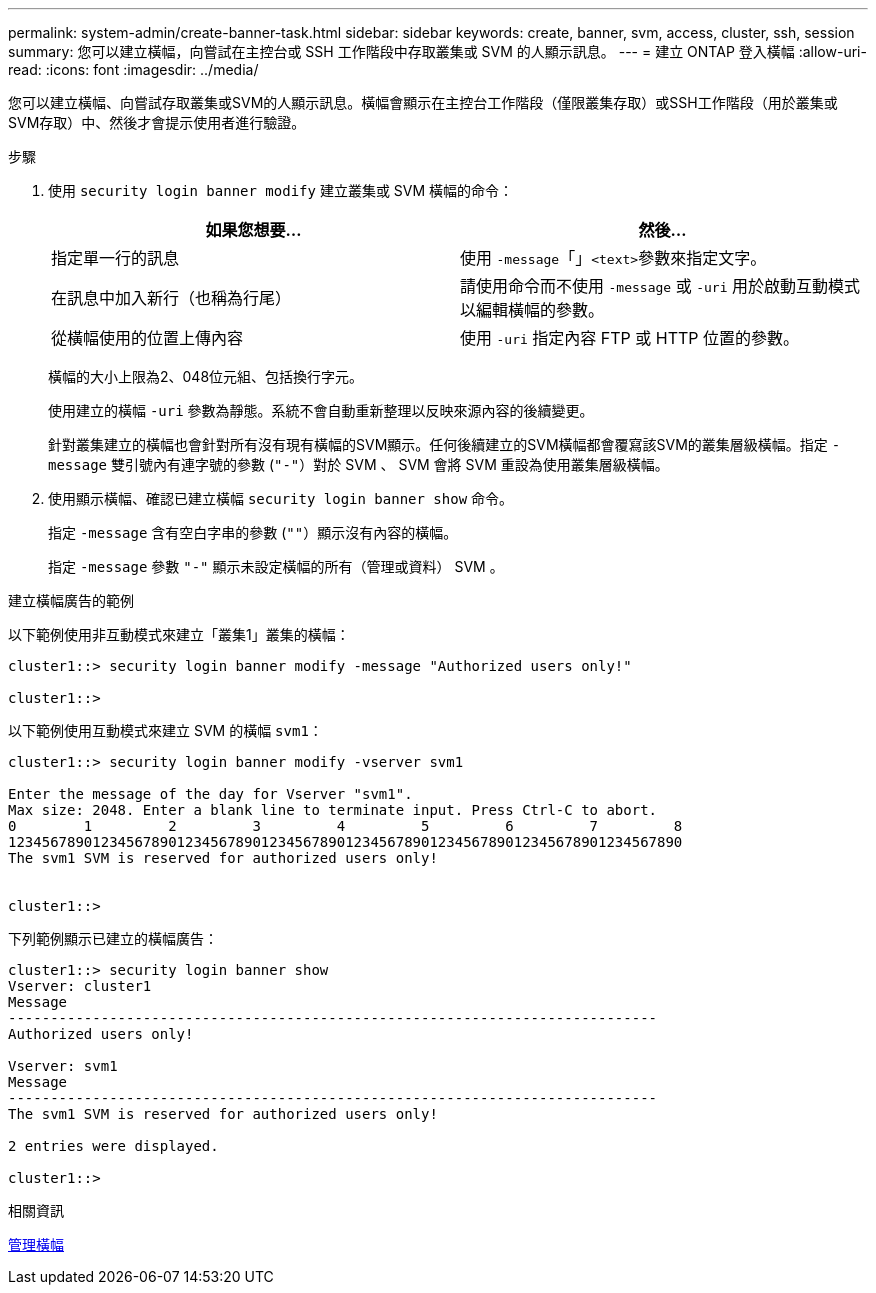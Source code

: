 ---
permalink: system-admin/create-banner-task.html 
sidebar: sidebar 
keywords: create, banner, svm, access, cluster, ssh, session 
summary: 您可以建立橫幅，向嘗試在主控台或 SSH 工作階段中存取叢集或 SVM 的人顯示訊息。 
---
= 建立 ONTAP 登入橫幅
:allow-uri-read: 
:icons: font
:imagesdir: ../media/


[role="lead"]
您可以建立橫幅、向嘗試存取叢集或SVM的人顯示訊息。橫幅會顯示在主控台工作階段（僅限叢集存取）或SSH工作階段（用於叢集或SVM存取）中、然後才會提示使用者進行驗證。

.步驟
. 使用 `security login banner modify` 建立叢集或 SVM 橫幅的命令：
+
|===
| 如果您想要... | 然後... 


 a| 
指定單一行的訊息
 a| 
使用 `-message`「」[.code]``<text>``參數來指定文字。



 a| 
在訊息中加入新行（也稱為行尾）
 a| 
請使用命令而不使用 `-message` 或 `-uri` 用於啟動互動模式以編輯橫幅的參數。



 a| 
從橫幅使用的位置上傳內容
 a| 
使用 `-uri` 指定內容 FTP 或 HTTP 位置的參數。

|===
+
橫幅的大小上限為2、048位元組、包括換行字元。

+
使用建立的橫幅 `-uri` 參數為靜態。系統不會自動重新整理以反映來源內容的後續變更。

+
針對叢集建立的橫幅也會針對所有沒有現有橫幅的SVM顯示。任何後續建立的SVM橫幅都會覆寫該SVM的叢集層級橫幅。指定 `-message` 雙引號內有連字號的參數 (`"-"`）對於 SVM 、 SVM 會將 SVM 重設為使用叢集層級橫幅。

. 使用顯示橫幅、確認已建立橫幅 `security login banner show` 命令。
+
指定 `-message` 含有空白字串的參數 (`""`）顯示沒有內容的橫幅。

+
指定 `-message` 參數 `"-"` 顯示未設定橫幅的所有（管理或資料） SVM 。



.建立橫幅廣告的範例
以下範例使用非互動模式來建立「叢集1」叢集的橫幅：

[listing]
----
cluster1::> security login banner modify -message "Authorized users only!"

cluster1::>
----
以下範例使用互動模式來建立 SVM 的橫幅 `svm1`：

[listing]
----
cluster1::> security login banner modify -vserver svm1

Enter the message of the day for Vserver "svm1".
Max size: 2048. Enter a blank line to terminate input. Press Ctrl-C to abort.
0        1         2         3         4         5         6         7         8
12345678901234567890123456789012345678901234567890123456789012345678901234567890
The svm1 SVM is reserved for authorized users only!


cluster1::>
----
下列範例顯示已建立的橫幅廣告：

[listing]
----
cluster1::> security login banner show
Vserver: cluster1
Message
-----------------------------------------------------------------------------
Authorized users only!

Vserver: svm1
Message
-----------------------------------------------------------------------------
The svm1 SVM is reserved for authorized users only!

2 entries were displayed.

cluster1::>
----
.相關資訊
xref:manage-banner-reference.adoc[管理橫幅]
